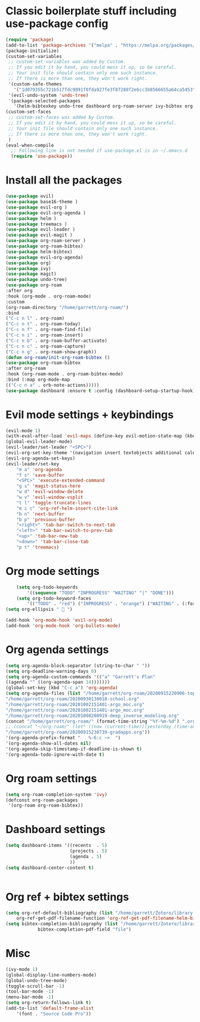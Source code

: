 * Classic boilerplate stuff including use-package config
#+BEGIN_SRC emacs-lisp
(require 'package)
(add-to-list 'package-archives '("melpa" . "https://melpa.org/packages/"))
(package-initialize)
(custom-set-variables
 ;; custom-set-variables was added by Custom.
 ;; If you edit it by hand, you could mess it up, so be careful.
 ;; Your init file should contain only one such instance.
 ;; If there is more than one, they won't work right.
 '(custom-safe-themes
   '("1d079355c721b517fdc9891f0fda927fe3f87288f2e6cc3b8566655a64ca5453" "34ed3e2fa4a1cb2ce7400c7f1a6c8f12931d8021435bad841fdc1192bd1cc7da" default))
 '(evil-undo-system 'undo-tree)
 '(package-selected-packages
   '(helm-bibtexkey undo-tree dashboard org-roam-server ivy-bibtex org-roam-bibtex org-ref evil-magit base16-theme treemacs projectile evil-org helm evil)))
(custom-set-faces
 ;; custom-set-faces was added by Custom.
 ;; If you edit it by hand, you could mess it up, so be careful.
 ;; Your init file should contain only one such instance.
 ;; If there is more than one, they won't work right.
 )
(eval-when-compile
  ;; Following line is not needed if use-package.el is in ~/.emacs.d
  (require 'use-package))
#+END_SRC  
* Install all the packages
#+BEGIN_SRC emacs-lisp
    (use-package evil)
    (use-package base16-theme )
    (use-package evil-org )
    (use-package evil-org-agenda )
    (use-package helm )
    (use-package treemacs )
    (use-package evil-leader )
    (use-package evil-magit )
    (use-package org-roam-server )
    (use-package org-roam-bibtex)
    (use-package helm-bibtex)
    (use-package evil-org-agenda)
    (use-package org)
    (use-package ivy)
    (use-package magit)
    (use-package undo-tree)
    (use-package org-roam
	:after org
	:hook (org-mode . org-roam-mode)
	:custom
	(org-roam-directory "/home/garrett/org-roam/")
	:bind
	("C-c n l" . org-roam)
	("C-c n t" . org-roam-today)
	("C-c n f" . org-roam-find-file)
	("C-c n i" . org-roam-insert)
	("C-c n b" . org-roam-buffer-activate)
	("C-c n c" . org-roam-capture)
	("C-c n g" . org-roam-show-graph))
    (defun org-roam/init-org-roam-bibtex ()
    (use-package org-roam-bibtex
	:after org-roam
	:hook (org-roam-mode . org-roam-bibtex-mode)
	:bind (:map org-mode-map
	(("C-c n a" . orb-note-actions)))))
    (use-package dashboard :ensure t :config (dashboard-setup-startup-hook))
    
#+END_SRC
* Evil mode settings + keybindings
#+BEGIN_SRC emacs-lisp
    (evil-mode 1)
    (with-eval-after-load 'evil-maps (define-key evil-motion-state-map (kbd "RET") nil))
    (global-evil-leader-mode)
    (evil-leader/set-leader "<SPC>")
    (evil-org-set-key-theme '(navigation insert textobjects additional calendar))
    (evil-org-agenda-set-keys)
    (evil-leader/set-key
	    "m a" 'org-agenda
	    "f s" 'save-buffer
	    "<SPC>" 'execute-extended-command
	    "g s" 'magit-status-here
	    "w d" 'evil-window-delete
	    "w v" 'evil-window-vsplit
	    "t l" 'toggle-truncate-lines
	    "m i c" 'org-ref-helm-insert-cite-link
	    "b n" 'next-buffer
	    "b p" 'previous-buffer
	    "<right>" 'tab-bar-switch-to-next-tab
	    "<left>" 'tab-bar-switch-to-prev-tab
	    "<up>" 'tab-bar-new-tab
	    "<down>" 'tab-bar-close-tab
	    "p t" 'treemacs)
#+END_SRC
* Org mode settings
#+BEGIN_SRC emacs-lisp
    (setq org-todo-keywords
	    '((sequence "TODO" "INPROGRESS" "WAITING" "|" "DONE")))
    (setq org-todo-keyword-faces
	    '(("TODO" . "red") ("INPROGRESS" . "orange") ("WAITING" . (:foreground "blue" :weight bold))))
(setq org-ellipsis "  ")

(add-hook 'org-mode-hook 'evil-org-mode)
(add-hook 'org-mode-hook 'org-bullets-mode)
#+END_SRC
* Org agenda settings
#+BEGIN_SRC emacs-lisp
    (setq org-agenda-block-separator (string-to-char " "))
    (setq org-deadline-warning-days 0)
    (setq org-agenda-custom-commands '(("a" "Garrett's Plan"
	((agenda "" ((org-agenda-span 14)))))))
    (global-set-key (kbd "C-c a") 'org-agenda)
    (setq org-agenda-files (list "/home/garrett/org-roam/20200915220906-topobaric.org"
	"/home/garrett/org-roam/20200930130018-school.org" 
	"/home/garrett/org-roam/20201002151401-argo_moc.org"
	"/home/garrett/org-roam/20201002151401-argo_moc.org"
	"/home/garrett/org-roam/20201008200919-deep_inverse_modeling.org"
	(concat "/home/garrett/org-roam/" (format-time-string "%Y-%m-%d") ".org" ) 
	;; (concat "~/org-roam/" (let* ((now (current-time))(yesterday (time-add now (* -24 3600))))(format-time-string "%Y-%m-%d" yesterday)) ".org" ) 
	"/home/garrett/org-roam/20200915230739-gradapps.org"))
    '(org-agenda-prefix-format "   %-6:c ~>  ")
    '(org-agenda-show-all-dates nil)
    '(org-agenda-skip-timestamp-if-deadline-is-shown t)
    '(org-agenda-todo-ignore-with-date t)
#+END_SRC

* Org roam settings
#+BEGIN_SRC emacs-lisp
(setq org-roam-completion-system 'ivy)
(defconst org-roam-packages
 '(org-roam org-roam-bibtex))
#+END_SRC

* Dashboard settings
#+BEGIN_SRC emacs-lisp
(setq dashboard-items '((recents  . 5)
                        (projects . 5)
                        (agenda . 5)
                        ))
(setq dashboard-center-content t)


#+END_SRC
* Org ref + bibtex settings
#+BEGIN_SRC emacs-lisp
(setq org-ref-default-bibliography (list "/home/garrett/Zotero/library.bib")
    org-ref-get-pdf-filename-function 'org-ref-get-pdf-filename-helm-bibtex)
(setq bibtex-completion-bibliography (list "/home/garrett/Zotero/library.bib")
			bibtex-completion-pdf-field "file")
#+END_SRC
* Misc
#+BEGIN_SRC emacs-lisp
    (ivy-mode 1)
    (global-display-line-numbers-mode)
    (global-undo-tree-mode)
    (toggle-scroll-bar -1)
    (tool-bar-mode -1)
    (menu-bar-mode -1)
    (setq org-return-follows-link t)
    (add-to-list 'default-frame-alist
		'(font . "Source Code Pro"))

#+END_SRC

